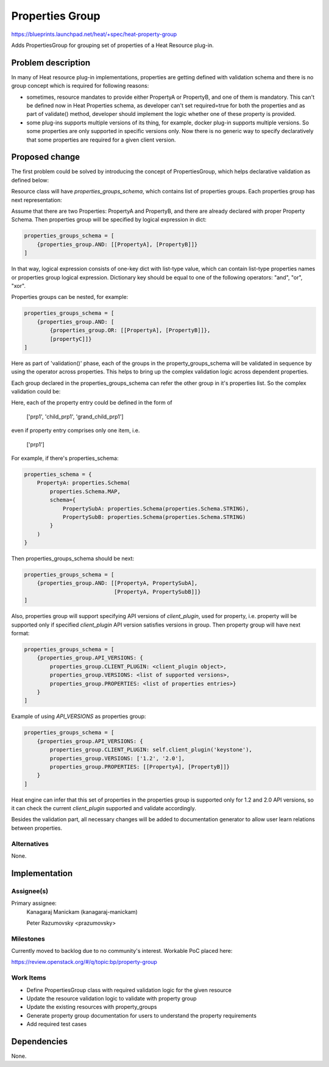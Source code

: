 ..
 This work is licensed under a Creative Commons Attribution 3.0 Unported
 License.

 http://creativecommons.org/licenses/by/3.0/legalcode

================
Properties Group
================

https://blueprints.launchpad.net/heat/+spec/heat-property-group

Adds PropertiesGroup for grouping set of properties of a Heat Resource plug-in.

Problem description
===================

In many of Heat resource plug-in implementations, properties are getting
defined with validation schema and there is no group concept which is required
for following reasons:

* sometimes, resource mandates to provide either PropertyA or PropertyB,
  and one of them is mandatory. This can't be defined now in Heat
  Properties schema, as developer can't set required=true for both the
  properties and as part of validate() method, developer should implement
  the logic whether one of these property is provided.

* some plug-ins supports multiple versions of its thing, for example,
  docker plug-in supports multiple versions. So some properties are only
  supported in specific versions only. Now there is no generic way to
  specify declaratively that some properties are required for a given client
  version.

Proposed change
===============

The first problem could be solved by introducing the concept of
PropertiesGroup, which helps declarative validation as defined below:

Resource class will have `properties_groups_schema`, which contains list of
properties groups. Each properties group has next representation:

Assume that there are two Properties: PropertyA and PropertyB, and there are
already declared with proper Property Schema. Then properties group will be
specified by logical expression in dict:

.. code-block:: python

    properties_groups_schema = [
        {properties_group.AND: [[PropertyA], [PropertyB]]}
    ]

In that way, logical expression consists of one-key dict with list-type value,
which can contain list-type properties names or properties group logical
expression. Dictionary key should be equal to one of the following operators:
"and", "or", "xor".

Properties groups can be nested, for example:

.. code-block:: python

   properties_groups_schema = [
       {properties_group.AND: [
           {properties_group.OR: [[PropertyA], [PropertyB]]},
           [propertyC]]}
   ]

Here as part of 'validation()' phase, each of the groups in the
property_groups_schema will be validated in sequence by using the operator
across properties. This helps to bring up the complex validation logic across
dependent properties.

Each group declared in the properties_groups_schema can refer the other group
in it's properties list. So the complex validation could be:

Here, each of the property entry could be defined in the form of

    ['prp1', 'child_prp1', 'grand_child_prp1']

even if property entry comprises only one item, i.e.

    ['prp1']

For example, if there's properties_schema:

.. code-block:: python

    properties_schema = {
        PropertyA: properties.Schema(
            properties.Schema.MAP,
            schema={
                PropertySubA: properties.Schema(properties.Schema.STRING),
                PropertySubB: properties.Schema(properties.Schema.STRING)
            }
        )
    }

Then properties_groups_schema should be next:

.. code-block:: python

    properties_groups_schema = [
        {properties_group.AND: [[PropertyA, PropertySubA],
                                [PropertyA, PropertySubB]]}
    ]

Also, properties group will support specifying API versions of `client_plugin`,
used for property, i.e. property will be supported only if specified
`client_plugin` API version satisfies versions in group. Then property group
will have next format:

.. code-block:: python

    properties_groups_schema = [
        {properties_group.API_VERSIONS: {
            properties_group.CLIENT_PLUGIN: <client_plugin object>,
            properties_group.VERSIONS: <list of supported versions>,
            properties_group.PROPERTIES: <list of properties entries>}
        }
    ]


Example of using `API_VERSIONS` as properties group:

.. code-block:: python

    properties_groups_schema = [
        {properties_group.API_VERSIONS: {
            properties_group.CLIENT_PLUGIN: self.client_plugin('keystone'),
            properties_group.VERSIONS: ['1.2', '2.0'],
            properties_group.PROPERTIES: [[PropertyA], [PropertyB]]}
        }
    ]

Heat engine can infer that this set of properties in the properties group is
supported only for 1.2 and 2.0 API versions, so it can check the current
`client_plugin` supported and validate accordingly.

Besides the validation part, all necessary changes will be added to
documentation generator to allow user learn relations between properties.

Alternatives
------------

None.


Implementation
==============

Assignee(s)
-----------

Primary assignee:
    Kanagaraj Manickam (kanagaraj-manickam)

    Peter Razumovsky <prazumovsky>

Milestones
----------

Currently moved to backlog due to no community's interest. Workable PoC placed
here:

https://review.openstack.org/#/q/topic:bp/property-group

Work Items
----------

* Define PropertiesGroup class with required validation logic for the given
  resource
* Update the resource validation logic to validate with property group
* Update the existing resources with property_groups
* Generate property group documentation for users to understand the property
  requirements
* Add required test cases


Dependencies
============
None.
